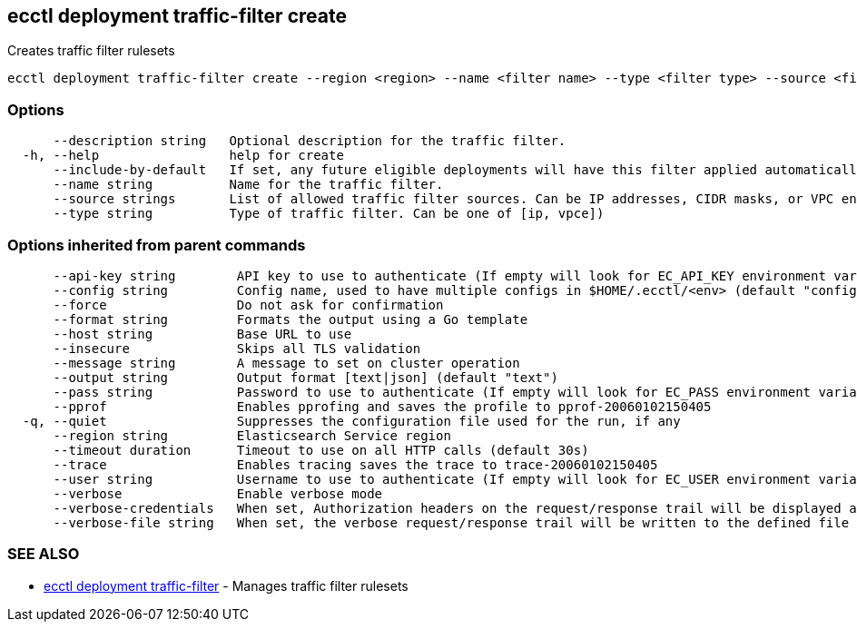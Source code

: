 [#ecctl_deployment_traffic-filter_create]
== ecctl deployment traffic-filter create

Creates traffic filter rulesets

----
ecctl deployment traffic-filter create --region <region> --name <filter name> --type <filter type> --source <filter source>,<filter source>  [flags]
----

[float]
=== Options

----
      --description string   Optional description for the traffic filter.
  -h, --help                 help for create
      --include-by-default   If set, any future eligible deployments will have this filter applied automatically.
      --name string          Name for the traffic filter.
      --source strings       List of allowed traffic filter sources. Can be IP addresses, CIDR masks, or VPC endpoint IDs
      --type string          Type of traffic filter. Can be one of [ip, vpce])
----

[float]
=== Options inherited from parent commands

----
      --api-key string        API key to use to authenticate (If empty will look for EC_API_KEY environment variable)
      --config string         Config name, used to have multiple configs in $HOME/.ecctl/<env> (default "config")
      --force                 Do not ask for confirmation
      --format string         Formats the output using a Go template
      --host string           Base URL to use
      --insecure              Skips all TLS validation
      --message string        A message to set on cluster operation
      --output string         Output format [text|json] (default "text")
      --pass string           Password to use to authenticate (If empty will look for EC_PASS environment variable)
      --pprof                 Enables pprofing and saves the profile to pprof-20060102150405
  -q, --quiet                 Suppresses the configuration file used for the run, if any
      --region string         Elasticsearch Service region
      --timeout duration      Timeout to use on all HTTP calls (default 30s)
      --trace                 Enables tracing saves the trace to trace-20060102150405
      --user string           Username to use to authenticate (If empty will look for EC_USER environment variable)
      --verbose               Enable verbose mode
      --verbose-credentials   When set, Authorization headers on the request/response trail will be displayed as plain text
      --verbose-file string   When set, the verbose request/response trail will be written to the defined file
----

[float]
=== SEE ALSO

* xref:ecctl_deployment_traffic-filter[ecctl deployment traffic-filter]	 - Manages traffic filter rulesets
